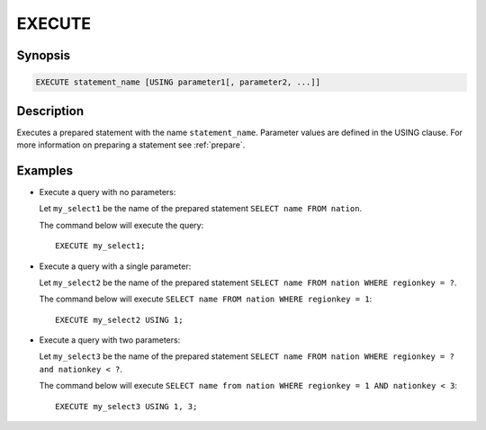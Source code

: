 .. _execute:

=======
EXECUTE
=======

Synopsis
--------

.. code-block:: none

    EXECUTE statement_name [USING parameter1[, parameter2, ...]]

Description
-----------

Executes a prepared statement with the name ``statement_name``. Parameter values
are defined in the USING clause. For more information on preparing a statement
see :ref:`prepare`.

Examples
--------

* Execute a query with no parameters:

  Let ``my_select1`` be the name of the prepared statement ``SELECT name FROM nation``.

  The command below will execute the query::

    EXECUTE my_select1;

* Execute a query with a single parameter:

  Let ``my_select2`` be the name of the prepared statement ``SELECT name FROM nation WHERE regionkey = ?``.

  The command below will execute ``SELECT name FROM nation WHERE regionkey = 1``::

    EXECUTE my_select2 USING 1;

* Execute a query with two parameters:

  Let ``my_select3`` be the name of the prepared statement
  ``SELECT name FROM nation WHERE regionkey = ? and nationkey < ?``.

  The command below will execute ``SELECT name from nation WHERE regionkey = 1 AND nationkey < 3``::

    EXECUTE my_select3 USING 1, 3;

